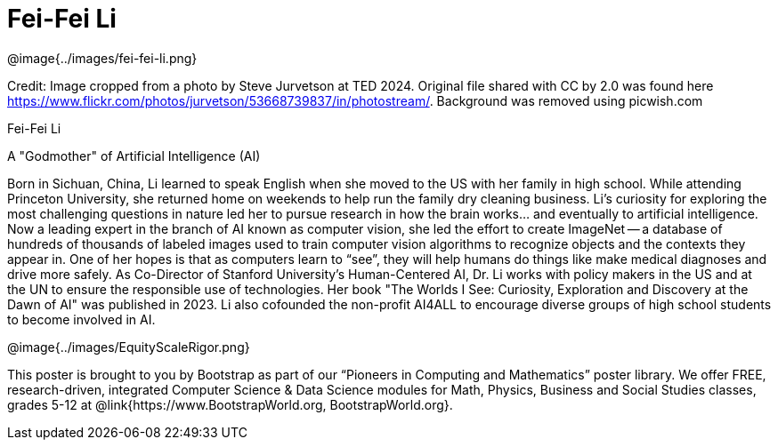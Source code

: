 = Fei-Fei Li

++++
<style>
@import url("../../../lib/pioneers.css");
</style>
++++

[.posterImage]
@image{../images/fei-fei-li.png}

[.credit]
Credit: Image cropped from a photo by Steve Jurvetson at TED 2024. Original file shared with CC by 2.0 was found here  https://www.flickr.com/photos/jurvetson/53668739837/in/photostream/. Background was removed using picwish.com

[.name]
Fei-Fei Li

[.title]
A "Godmother" of Artificial Intelligence (AI)

[.text]
Born in Sichuan, China, Li learned to speak English when she moved to the US with her family in high school. While attending Princeton University, she returned home on weekends to help run the family dry cleaning business. Li's curiosity for exploring the most challenging questions in nature led her to pursue research in how the brain works... and eventually to artificial intelligence. Now a leading expert in the branch of AI known as computer vision, she led the effort to create ImageNet -- a database of hundreds of thousands of labeled images used to train computer vision algorithms to recognize objects and the contexts they appear in. One of her hopes is that as computers learn to “see”, they will help humans do things like make medical diagnoses and drive more safely. As Co-Director of Stanford University’s Human-Centered AI, Dr. Li works with policy makers in the US and at the UN to ensure the responsible use of technologies. Her book "The Worlds I See: Curiosity, Exploration and Discovery at the Dawn of AI" was published in 2023. Li also cofounded the non-profit AI4ALL to encourage diverse groups of high school students to become involved in AI.

[.footer]
--
@image{../images/EquityScaleRigor.png}

This poster is brought to you by Bootstrap as part of our “Pioneers in Computing and Mathematics” poster library. We offer FREE, research-driven, integrated Computer Science & Data Science modules for Math, Physics, Business and Social Studies classes, grades 5-12 at @link{https://www.BootstrapWorld.org, BootstrapWorld.org}.
--
